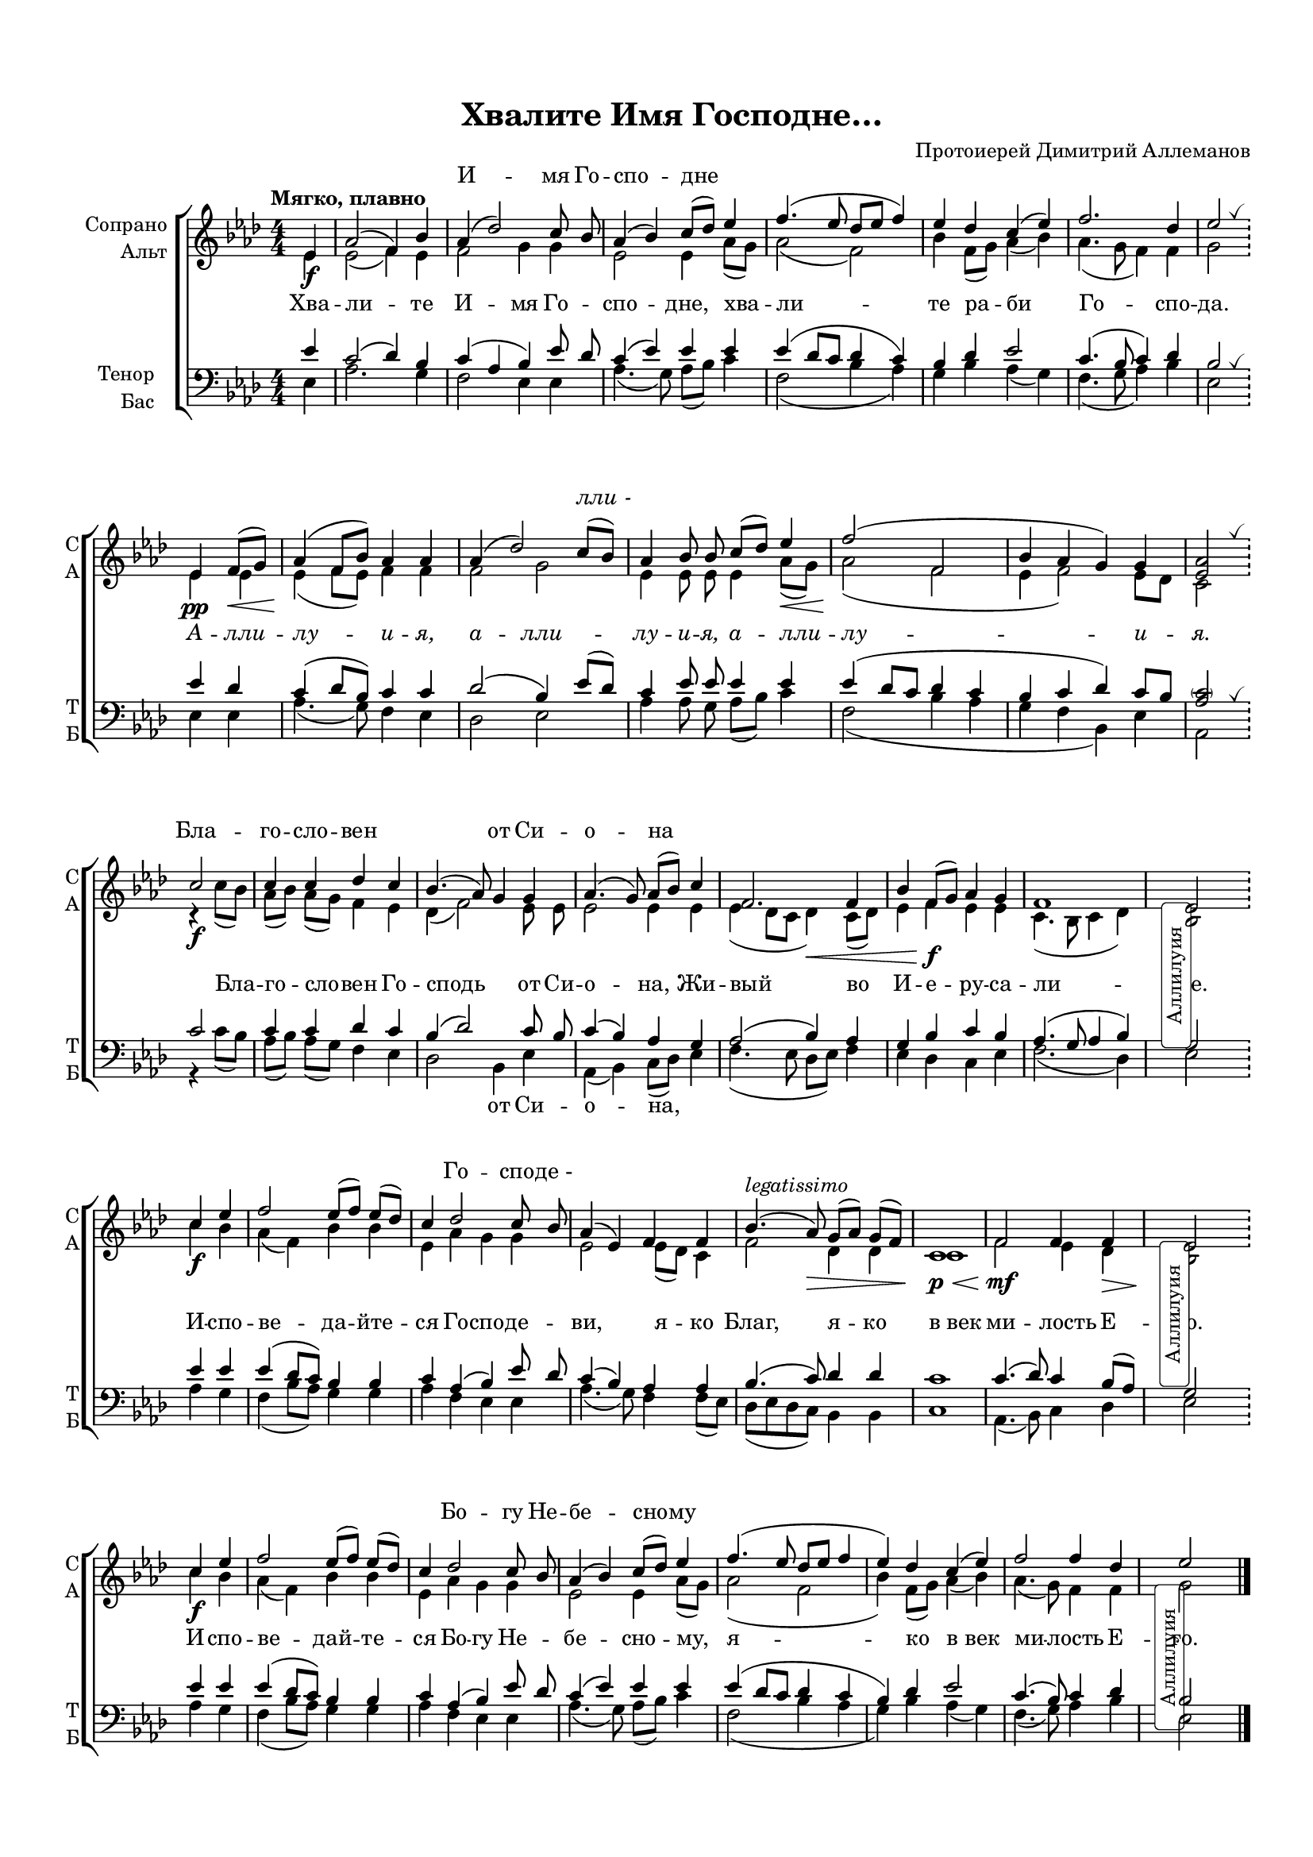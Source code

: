 \version "2.18.2"

% закомментируйте строку ниже, чтобы получался pdf с навигацией
#(ly:set-option 'point-and-click #f)
#(ly:set-option 'midi-extension "mid")
#(set-default-paper-size "a4")
#(set-global-staff-size 16.5)

\header {
  title = "Хвалите Имя Господне…"
  composer = "Протоиерей Димитрий Аллеманов"
  % Удалить строку версии LilyPond 
  tagline = ##f
}

global = {
  \key as \major
  \time 4/4
  \numericTimeSignature
  \override BreathingSign.text = \markup { \musicglyph #"scripts.tickmark" }
}

%abr = { \break }
abr = {}

% вместо знака альтерации однократно пишем текст сбоку от ноты (голос)
aside =  #(define-music-function 
           (parser location  x-y text)
           (pair? markup?)
           #{
              \once \override Accidental.extra-offset = #x-y
              \once \override Accidental.stencil = #ly:text-interface::print
              \once \override Accidental.text = \markup {\rotate #90 \rounded-box \pad-x #2 #text } 
           #}
           )

sopvoice = \relative c' {
  \global
  \tempo "Мягко, плавно"
  \dynamicDown
  \autoBeamOff
%  \override Score.BarNumber.break-visibility = #end-of-line-invisible
%  \set Score.barNumberVisibility = #(every-nth-bar-number-visible 2)
  \partial 4 es4\f |
  as2( f4) bes |
  as( des2) c8 bes |
  as4( bes) c8[( des]) es4 |
  f4.( es8 des[ es] f4) | \abr
  
  es des c( es) |
  f2. des4 |
  es2 \bar "!" \breathe \break
  
  es,4\pp f8[(\< g]) |
  as4(\! f8[ bes]) as4 as |
  as( des2) c8[( bes]) | \abr
  as4 bes8 bes c[( des]) es4\< |
  f2(\! f, |
  bes4 as g) g |
  <as es>2 \bar "!" \breathe \break
  
  c2\f |
  c4 c des c |
  bes4.( as8) g4 g |
  as4.( g8) as[( bes]) c4 |
  f,2. f4 |
  bes f8[( g]) as4 g |
  f1 |
  
  \newSpacingSection \override Score.SpacingSpanner.spacing-increment = #3
  \aside #'( 1 . -8 ) "Аллилуия" es!2 \bar "!"
  \newSpacingSection \revert Score.SpacingSpanner.spacing-increment
  
  c'4\f es |
  f2 es8[( f]) es[( des]) |
  c4 des2 c8 bes |
  
  as4( es) f f |
  bes4.(^\markup\italic"legatissimo" as8)\> g[( as]) g[( f]) |
  c1\p\< |
  f2\mf f4 f |
  
  \newSpacingSection \override Score.SpacingSpanner.spacing-increment = #3
  \aside #'( 1 . -8 ) "Аллилуия" es!2 \bar "!" 
  \newSpacingSection \revert Score.SpacingSpanner.spacing-increment
  
  c'4\f es |
  f2  es8[( f]) es[( des]) |
  c4 des2 c8 bes |
  as4( bes) c8[( des]) es4 |
  f4.( es8 des[ es] f4 |
  es4) des c( es) |
  f2 f4 des |
  
  \aside #'( 1 . -11 ) "Аллилуия" es!2 s2 \bar "|."
  
  
}


altvoice = \relative c' {
  \global
  \dynamicDown
  \autoBeamOff
  \partial 4 es4 |
  
  es2( f4) es |
  f2 g4 g |
  es2 es4 as8[( g]) |
  as2( f) |
  
  bes4 f8[( g]) as4( bes) |
  as4.( g8 f4) f |
  g2
  
  es4 es |
  es( f8[ es]) f4 f |
  f2 g |
  es4 es8 es es4 as8[( g]) |
  as2( f |
  es4 f2) es8[ des] |
  c2
  
  r4 c'8[( bes]) |
  as[( bes]) as[( g]) f4 es |
  des( f2) es8 es |
  es2 es4 es |
  es( des8[ c] des4)\< c8[( des]) |
  es4 f\f es es |
  c4.( bes8 c4 des) |
  bes2 
  
  c'4 bes |
  as4( f) bes bes |
  es, as g g |
  es2 es8[( des]) c4 |
  f2 des4 des |
  c1 |
  f2 es4 des\> |
  bes2\! 
  
  c'4 bes |
  as( f) bes bes |
  es, as g g |
  es2 es4 as8[( g]) |
  as2( f |
  bes4) f8[( g]) as4( bes) |
  as4.( g8) f4 f |
  g2
  
}


tenorvoice = \relative c' {
  \global
  \dynamicUp
  \autoBeamOff
  \partial 4 es4 |
  c2( des4) bes |
  c( as bes) es8 des |
  c4( es) es es |
  es( des8[ c] des4 c) |
  
  bes des es2 |
  c4.( bes8 c4) des |
  bes2 \breathe
  
  es4 des |
  c( des8[ bes]) c4 c |
  des2( bes4) es8[( des]) |
  c4 es8 es es4 es |
  es( des8[ c] des4 c |
  bes c des) c8[ bes] |
  <as \parenthesize c>2 \breathe
  
  c2 |
  c4 c des c |
  bes( des2) c8 bes |
  c4( bes) as g |
  as2( bes4) as |
  g bes c bes |
  as4.( g8 as4 bes) |
  g2 
  
  es'4 es |
  es( des8[ c]) bes4 bes |
  c as( bes) es8 des |
  
  c4( bes) as as |
  bes4.( c8) des4 des |
  c1 |
  c4.( des8) c4 bes8[( as]) |
  g2
  
  es'4 es |
  es( des8[ c]) bes4 bes |
  c as( bes) es8 des |
  c4( es) es es |
  es( des8[ c] des4 c |
  bes) des es2 |
  c4.( bes8) c4 des |
  bes2 s2
  
}


bassvoice = \relative c {
  \global
  \dynamicUp
  \autoBeamOff
  \partial 4 es4 |
  as2. g4 |
  f2 es4 es |
  as4.( g8) as[( bes]) c4 |
  f,2( bes4 as) |
  
  g bes as( g) |
  f4.( g8 as4) bes |
  es,2 
  
  es4 es |
  as4.( g8) f4 es |
  des2 es |
  as4 as8 g as[( bes]) c4 |
  f,2( bes4 as |
  g f bes,) es |
  as,2
  
  r4 c'8[( bes]) |
  as[( bes]) as[( g]) f4 es |
  des2 bes4 es |
  as,( bes) c8[( des]) es4 |
  f4.( es8 des[ es]) f4 |
  es des c es |
  f2.( des4) |
  es2 
  
  as4 g |
  f( bes8[ as]) g4 g |
  as f es es |
  as4.( g8) f4 f8[( es]) |
  des[( es des c]) bes4 bes |
  c1 |
  as4.( bes8) c4 des |
  es2 
  
  as4 g |
  f( bes8[ as]) g4 g |
  as f es es |
  as4.( g8) as[( bes]) c4 |
  f,2( bes4 as |
  g) bes as( g) |
  f4.( g8) as4 bes |
  es,2 s2
  
  
}

ijLyrics = {
  \override Lyrics.LyricText #'font-shape = #'italic
}

normalLyrics = {
  \revert Lyrics.LyricText #'font-shape
}

lyricscore = \lyricmode {
  Хва -- ли -- те И -- мя Го -- спо -- дне, хва -- ли --
  те ра -- би Го -- спо -- да.

\ijLyrics
  А -- лли -- лу -- и -- я, а -- лли -- лу -- и -- я,
  а -- лли -- лу -- и -- я.
\normalLyrics

  Бла -- го -- сло -- вен Го --
  сподь от Си -- о -- на, Жи -- вый во И -- е -- ру -- са --
  ли -- ме.
  
  И -- спо -- ве -- да -- йте -- ся Го -- спо -- де --
  ви, я -- ко Благ, я -- ко в_век ми -- лость Е -- го.
  
  И -- спо -- ве -- дай -- те -- ся Бо -- гу Не -- бе -- сно -- му, я --
  ко в_век ми -- лость Е -- го.
}

lyricsbass = \lyricmode {
  \repeat unfold 15 \skip 1
  \repeat unfold 16 \skip 1
  \repeat unfold 6 \skip 1
  от Си -- о -- на,
}

lyricscoresop = \lyricmode {
  \repeat unfold 3 \skip 1
  И -- мя Го -- спо -- дне
  \repeat unfold 7 \skip 1

\ijLyrics
  \repeat unfold 7 \skip 1
  лли_-
  \repeat unfold 8 \skip 1
\normalLyrics
  Бла -- го -- сло -- вен
  \skip 1 \skip 1
  от Си -- о -- на
  \repeat unfold 15 \skip 1
  Го -- спо -- де_-
  
  \repeat unfold 17 \skip 1
  Бо -- гу Не -- бе -- сно -- му
  
  
}


\bookpart {
  \paper {
  top-margin = 15
  left-margin = 15
  right-margin = 10
  bottom-margin = 15
  indent = 15
%  ragged-bottom = ##f
  
%  ragged-last =  ##f
ragged-last-bottom =  ##f
  
}
\score {
  %  \transpose c bes {
    \new ChoirStaff <<
      \new Lyrics = "sopranos"
      \new Staff = "upstaff" \with {
        instrumentName = \markup { \right-column { "Сопрано" "Альт"  } }
        shortInstrumentName = \markup { \right-column { "С" "А"  } }
        midiInstrument = "voice oohs"
      } <<
        \new Voice = "soprano" { \voiceOne \sopvoice }
        \new Voice  = "alto" { \voiceTwo \altvoice }
      >> 
      
      \new Lyrics \lyricsto "alto" { \lyricscore }
      
      \context Lyrics = "sopranos" {
        \lyricsto "soprano" {
          \lyricscoresop
        }
      }
  
      \new Staff = "downstaff" \with {
        instrumentName = \markup { \right-column { "Тенор" "Бас" } }
        shortInstrumentName = \markup { \right-column { "Т" "Б" } }
        midiInstrument = "voice oohs"
      } <<
        \new Voice = "tenor" { \voiceOne \clef bass \tenorvoice }
        \new Voice = "bass" { \voiceTwo \bassvoice }
      >>
      
      \new Lyrics \lyricsto "bass" { \lyricsbass }
    >>
    %  }  % transposeµ
  \layout { 
    \context {
      \Score
    }
    \context {
      \Staff
    }
  %Metronome_mark_engraver
  }
  \midi {
    \tempo 4=90
  }
}
}
